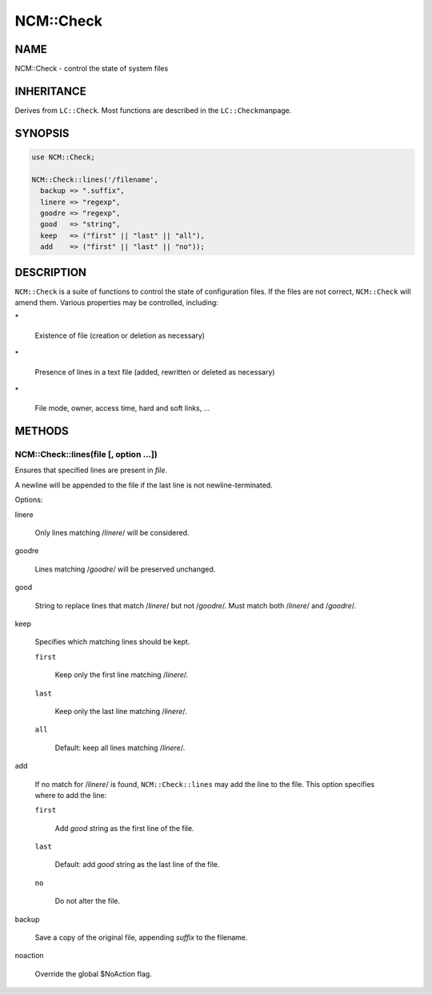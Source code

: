 
###########
NCM\::Check
###########


****
NAME
****


NCM::Check - control the state of system files


***********
INHERITANCE
***********


Derives from \ ``LC::Check``\ .  Most functions are described in the \ ``LC::Check``\ 
manpage.


********
SYNOPSIS
********



.. code-block:: perl

   use NCM::Check;
 
   NCM::Check::lines('/filename',
     backup => ".suffix",
     linere => "regexp",
     goodre => "regexp",
     good   => "string",
     keep   => ("first" || "last" || "all"),
     add    => ("first" || "last" || "no"));



***********
DESCRIPTION
***********


\ ``NCM::Check``\  is a suite of functions to control the state of configuration files.
If the files are not correct, \ ``NCM::Check``\  will amend them.  Various
properties may be controlled, including:


\*
 
 Existence of file (creation or deletion as necessary)
 


\*
 
 Presence of lines in a text file (added, rewritten or deleted as necessary)
 


\*
 
 File mode, owner, access time, hard and soft links, ...
 



*******
METHODS
*******


NCM::Check::lines(file [, option ...])
======================================


Ensures that specified lines are present in \ *file*\ .

A newline will be appended to the file if the last line is not newline-terminated.

Options:


linere
 
 Only lines matching /\ *linere*\ / will be considered.
 


goodre
 
 Lines matching /\ *goodre*\ / will be preserved unchanged.
 


good
 
 String to replace lines that match /\ *linere*\ / but not /\ *goodre*\ /.  Must match
 both /\ *linere*\ / and /\ *goodre*\ /.
 


keep
 
 Specifies which matching lines should be kept.
 
 
 \ ``first``\ 
  
  Keep only the first line matching /\ *linere*\ /.
  
 
 
 \ ``last``\ 
  
  Keep only the last line matching /\ *linere*\ /.
  
 
 
 \ ``all``\ 
  
  Default: keep all lines matching /\ *linere*\ /.
  
 
 


add
 
 If no match for /\ *linere*\ / is found, \ ``NCM::Check::lines``\  may add the line to
 the file.  This option specifies where to add the line:
 
 
 \ ``first``\ 
  
  Add \ *good*\  string as the first line of the file.
  
 
 
 \ ``last``\ 
  
  Default: add \ *good*\  string as the last line of the file.
  
 
 
 \ ``no``\ 
  
  Do not alter the file.
  
 
 


backup
 
 Save a copy of the original file, appending \ *suffix*\  to the filename.
 


noaction
 
 Override the global $NoAction flag.
 



